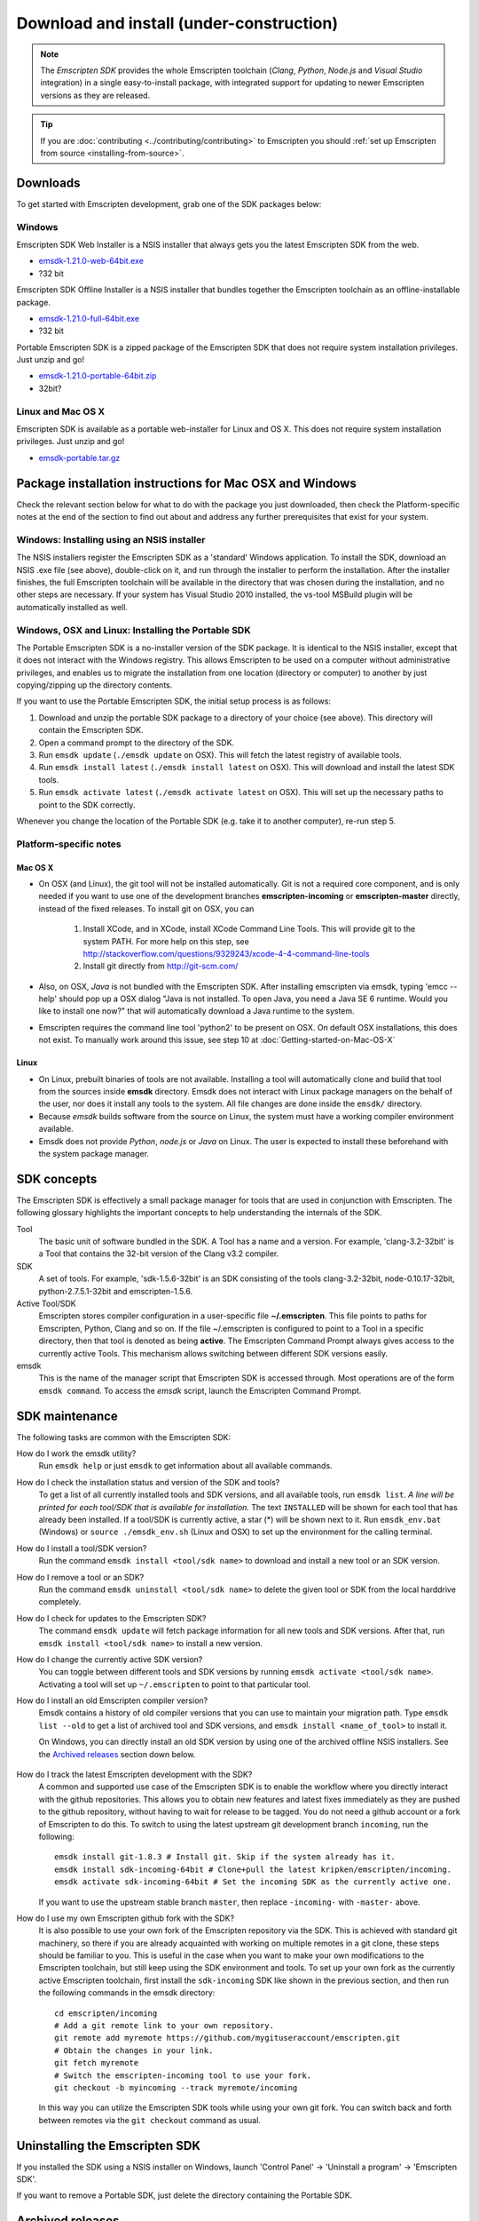 ======================================================
Download and install (under-construction) 
======================================================


.. note:: The *Emscripten SDK* provides the whole Emscripten toolchain (*Clang*, *Python*, *Node.js* and *Visual Studio* integration) in a single easy-to-install package, with integrated support for updating to newer Emscripten versions as they are released. 

.. tip:: If you are :doc:`contributing <../contributing/contributing>` to Emscripten you should :ref:`set up Emscripten from source <installing-from-source>`.


Downloads
==============

To get started with Emscripten development, grab one of the SDK packages below:


Windows
----------

Emscripten SDK Web Installer is a NSIS installer that always gets you the latest Emscripten SDK from the web.

- `emsdk-1.21.0-web-64bit.exe <https://s3.amazonaws.com/mozilla-games/emscripten/releases/emsdk-1.21.0-web-64bit.exe>`_
- ?32 bit

Emscripten SDK Offline Installer is a NSIS installer that bundles together the Emscripten toolchain as an offline-installable package.


- `emsdk-1.21.0-full-64bit.exe <https://s3.amazonaws.com/mozilla-games/emscripten/releases/emsdk-1.21.0-full-64bit.exe>`_
- ?32 bit


Portable Emscripten SDK is a zipped package of the Emscripten SDK that does not require system installation privileges. Just unzip and go!

- `emsdk-1.21.0-portable-64bit.zip <https://s3.amazonaws.com/mozilla-games/emscripten/releases/emsdk-1.21.0-portable-64bit.zip>`_
- 32bit?



Linux and Mac OS X
-------------------

Emscripten SDK is available as a portable web-installer for Linux and OS X. This does not require system installation privileges. Just unzip and go!

- `emsdk-portable.tar.gz <https://s3.amazonaws.com/mozilla-games/emscripten/releases/emsdk-portable.tar.gz>`_



Package installation instructions for Mac OSX and Windows
===========================================================
Check the relevant section below for what to do with the package you just downloaded, then check the Platform-specific notes at the end of the section to find out about and address any further prerequisites that exist for your system.

Windows: Installing using an NSIS installer
--------------------------------------------

The NSIS installers register the Emscripten SDK as a 'standard' Windows application. To install the SDK, download an NSIS .exe file (see above), double-click on it, and run through the installer to perform the installation. After the installer finishes, the full Emscripten toolchain will be available in the directory that was chosen during the installation, and no other steps are necessary. If your system has Visual Studio 2010 installed, the vs-tool MSBuild plugin will be automatically installed as well.


Windows, OSX and Linux: Installing the Portable SDK
--------------------------------------------------------

The Portable Emscripten SDK is a no-installer version of the SDK package. It is identical to the NSIS installer, except that it does not interact with the Windows registry. This allows Emscripten to be used on a computer without administrative privileges, and enables us to migrate the installation from one location (directory or computer) to another by just copying/zipping up the directory contents.

If you want to use the Portable Emscripten SDK, the initial setup process is as follows:

1. Download and unzip the portable SDK package to a directory of your choice (see above). This directory will contain the Emscripten SDK.
#. Open a command prompt to the directory of the SDK.
#. Run ``emsdk update`` (``./emsdk update`` on OSX). This will fetch the latest registry of available tools.
#. Run ``emsdk install latest`` (``./emsdk install latest`` on OSX). This will download and install the latest SDK tools.
#. Run ``emsdk activate latest`` (``./emsdk activate latest`` on OSX). This will set up the necessary paths to point to the SDK correctly.

Whenever you change the location of the Portable SDK (e.g. take it to another computer), re-run step 5.



Platform-specific notes
----------------------------

Mac OS X
++++++++

-  On OSX (and Linux), the git tool will not be installed automatically. Git is not a required core component, and is only needed if you want to use one of the development branches **emscripten-incoming** or **emscripten-master** directly, instead of the fixed releases. To install git on OSX, you can 
   
	1. Install XCode, and in XCode, install XCode Command Line Tools. This will provide git to the system PATH. For more help on this step, see http://stackoverflow.com/questions/9329243/xcode-4-4-command-line-tools
	2. Install git directly from http://git-scm.com/

-  Also, on OSX, *Java* is not bundled with the Emscripten SDK. After installing emscripten via emsdk, typing 'emcc --help' should pop up a OSX dialog "Java is not installed. To open Java, you need a Java SE 6 runtime. Would you like to install one now?" that will automatically download a Java runtime to the system.
-  Emscripten requires the command line tool 'python2' to be present on OSX. On default OSX installations, this does not exist. To manually work around this issue, see step 10 at :doc:`Getting-started-on-Mac-OS-X`


Linux
++++++++

-  On Linux, prebuilt binaries of tools are not available. Installing a tool will automatically clone and build that tool from the sources inside **emsdk** directory. Emsdk does not interact with Linux package managers on the behalf of the user, nor does it install any tools to the system. All file changes are done inside the ``emsdk/`` directory.
-  Because *emsdk* builds software from the source on Linux, the system must have a working compiler environment available.
-  Emsdk does not provide *Python*, *node.js* or *Java* on Linux. The user is expected to install these beforehand with the system package manager.



SDK concepts
==============

The Emscripten SDK is effectively a small package manager for tools that are used in conjunction with Emscripten. The following glossary highlights the important concepts to help understanding the internals of the SDK.

Tool
	The basic unit of software bundled in the SDK. A Tool has a name and a version. For example, 'clang-3.2-32bit' is a Tool that contains the 32-bit version of the Clang v3.2 compiler.
	
SDK
	A set of tools. For example, 'sdk-1.5.6-32bit' is an SDK consisting of the tools clang-3.2-32bit, node-0.10.17-32bit, python-2.7.5.1-32bit and emscripten-1.5.6.
	
Active Tool/SDK
	Emscripten stores compiler configuration in a user-specific file **~/.emscripten**. This file points to paths for Emscripten, Python, Clang and so on. If the file ~/.emscripten is configured to point to a Tool in a specific directory, then that tool is denoted as being **active**. The Emscripten Command Prompt always gives access to the currently active Tools. This mechanism allows switching between different SDK versions easily.
	
emsdk
	This is the name of the manager script that Emscripten SDK is accessed through. Most operations are of the form ``emsdk command``. To access the *emsdk* script, launch the Emscripten Command Prompt.


	
SDK maintenance
============================

The following tasks are common with the Emscripten SDK:

How do I work the emsdk utility?
	Run ``emsdk help`` or just ``emsdk`` to get information about all available commands.
	
How do I check the installation status and version of the SDK and tools?
	To get a list of all currently installed tools and SDK versions, and all available tools, run ``emsdk list``. *A line will be printed for each tool/SDK that is available for installation.* The text ``INSTALLED`` will be shown for each tool that has already been installed. If a tool/SDK is currently active, a star (\*) will be shown next to it. Run ``emsdk_env.bat`` (Windows) or ``source ./emsdk_env.sh`` (Linux and OSX) to set up the environment for the calling terminal.
	
How do I install a tool/SDK version?
	Run the command ``emsdk install <tool/sdk name>`` to download and install a new tool or an SDK version.
	
How do I remove a tool or an SDK?
	Run the command ``emsdk uninstall <tool/sdk name>`` to delete the given tool or SDK from the local harddrive completely.
	
How do I check for updates to the Emscripten SDK?
	The command ``emsdk update`` will fetch package information for all new tools and SDK versions. After that, run ``emsdk install <tool/sdk name>`` to install a new version.

How do I change the currently active SDK version?
	You can toggle between different tools and SDK versions by running ``emsdk activate <tool/sdk name>``. Activating a tool will set up ``~/.emscripten`` to point to that particular tool.
	
How do I install an old Emscripten compiler version?
	Emsdk contains a history of old compiler versions that you can use to maintain your migration path. Type ``emsdk list --old`` to get a list of archived tool and SDK versions, and ``emsdk install <name_of_tool>`` to install it.

	On Windows, you can directly install an old SDK version by using one of the archived offline NSIS installers. See the `Archived releases`_ section down below.
	
		.. COMMENT HamishW This is new for MDN. Check if really should belong here. I think may already be up the top too.
		
How do I track the latest Emscripten development with the SDK?
	A common and supported use case of the Emscripten SDK is to enable the workflow where you directly interact with the github repositories. This allows you to obtain new features and latest fixes immediately as they are pushed to the github repository, without having to wait for release to be tagged. You do not need a github account or a fork of Emscripten to do this. To switch to using the latest upstream git development branch ``incoming``, run the following:

	::

		emsdk install git-1.8.3 # Install git. Skip if the system already has it.
		emsdk install sdk-incoming-64bit # Clone+pull the latest kripken/emscripten/incoming.
		emsdk activate sdk-incoming-64bit # Set the incoming SDK as the currently active one.

	If you want to use the upstream stable branch ``master``, then replace ``-incoming-`` with ``-master-`` above.
	
	.. COMMENT HamishW This is new for MDN. Check if really should belong here.

	
How do I use my own Emscripten github fork with the SDK?
	It is also possible to use your own fork of the Emscripten repository via the SDK. This is achieved with standard git machinery, so there if you are already acquainted with working on multiple remotes in a git clone, these steps should be familiar to you. This is useful in the case when you want to make your own modifications to the Emscripten toolchain, but still keep using the SDK environment and tools. To set up your own fork as the currently active Emscripten toolchain, first install the ``sdk-incoming`` SDK like shown in the previous section, and then run the following commands in the emsdk directory:

	::

		cd emscripten/incoming
		# Add a git remote link to your own repository.
		git remote add myremote https://github.com/mygituseraccount/emscripten.git
		# Obtain the changes in your link.
		git fetch myremote
		# Switch the emscripten-incoming tool to use your fork.
		git checkout -b myincoming --track myremote/incoming

	In this way you can utilize the Emscripten SDK tools while using your own git fork. You can switch back and forth between remotes via the ``git checkout`` command as usual.

	.. COMMENT HamishW This is new for MDN. Check if really should belong here.


	
Uninstalling the Emscripten SDK
========================================================

If you installed the SDK using a NSIS installer on Windows, launch 'Control Panel' -> 'Uninstall a program' -> 'Emscripten SDK'.

If you want to remove a Portable SDK, just delete the directory containing the Portable SDK.



Archived releases
=================
 
You can always install old SDK and compiler toolchains via the latest emsdk. If you need to fall back to an old version, download the Portable SDK version and use that to install a previous version of a tool. All old tool versions are available by typing `emsdk list --old`.

On Windows, you can install one of the **old versions** via an offline NSIS installer:

- `emsdk-1.16.0-full-64bit.exe <https://s3.amazonaws.com/mozilla-games/emscripten/releases/emsdk-1.16.0-full-64bit.exe>`_ (first stable fastcomp release) 
- `emsdk-1.13.0-full-32bit.exe <https://s3.amazonaws.com/mozilla-games/emscripten/releases/emsdk-1.13.0-full-64bit.exe>`_ (a unstable first fastcomp release with Clang 3.3)
- `emsdk-1.12.0-full-64bit.exe <https://s3.amazonaws.com/mozilla-games/emscripten/releases/emsdk-1.12.0-full-64bit.exe>`_ (the last non-fastcomp version with Clang 3.2)
- `emsdk-1.12.0-full-32bit.exe <https://s3.amazonaws.com/mozilla-games/emscripten/releases/emsdk-1.12.0-full-32bit.exe>`_
- `emsdk-1.8.2-full-64bit.exe <https://s3.amazonaws.com/mozilla-games/emscripten/releases/emsdk-1.8.2-full-64bit.exe>`_
- `emsdk-1.8.2-full-32bit.exe <https://s3.amazonaws.com/mozilla-games/emscripten/releases/emsdk-1.8.2-full-32bit.exe>`_
- `emsdk-1.7.8-full-64bit.exe <https://s3.amazonaws.com/mozilla-games/emscripten/releases/emsdk-1.7.8-full-64bit.exe>`_
- `emsdk-1.7.8-full-32bit.exe <https://s3.amazonaws.com/mozilla-games/emscripten/releases/emsdk-1.7.8-full-32bit.exe>`_
- `emsdk-1.5.6.2-full-64bit.exe <https://s3.amazonaws.com/mozilla-games/emscripten/releases/emsdk-1.5.6.2-full-64bit.exe>`_
- `emsdk-1.5.6.2-full-32bit.exe <https://s3.amazonaws.com/mozilla-games/emscripten/releases/emsdk-1.5.6.2-full-32bit.exe>`_
- `emsdk-1.5.6.1-full.exe <https://s3.amazonaws.com/mozilla-games/emscripten/releases/emsdk-1.5.6.1-full.exe)>`_ (32-bit, first emsdk release)


A snapshot of all tagged releases (not SDKs) can be found in `emscripten/releases <https://github.com/kripken/emscripten/releases>`_.
